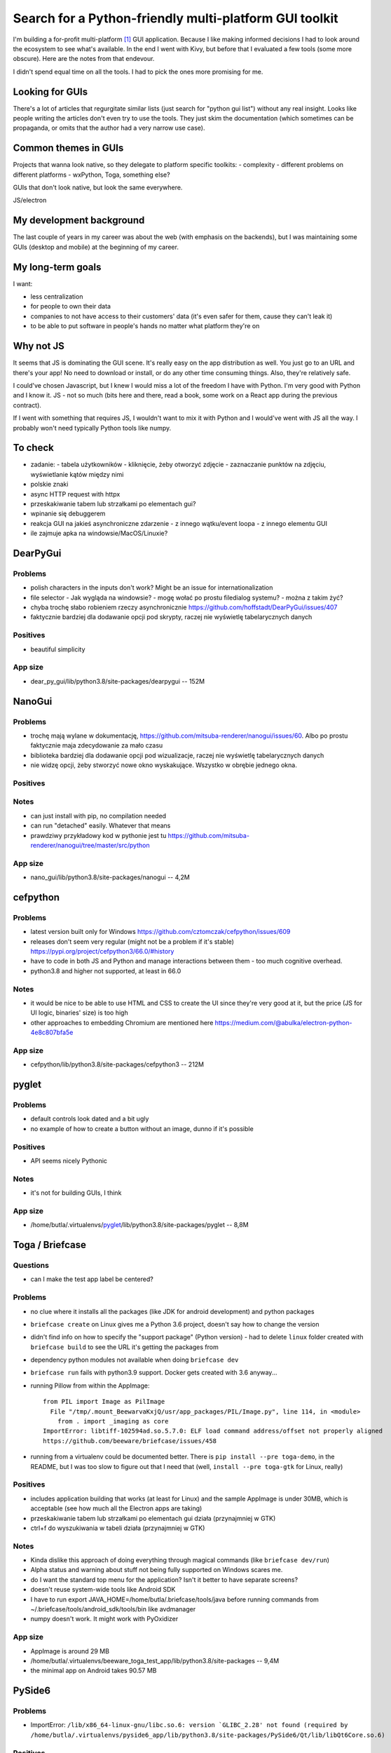 Search for a Python-friendly multi-platform GUI toolkit
=======================================================

.. post::
   :author: Michal Bultrowicz
   :tags: Python, GUI, Windows, Linux, MacOS

I'm building a for-profit multi-platform [#1]_ GUI application.
Because I like making informed decisions I had to look around the ecosystem to see what's available.
In the end I went with Kivy, but before that I evaluated a few tools (some more obscure).
Here are the notes from that endevour.

I didn't spend equal time on all the tools. I had to pick the ones more promising for me.

Looking for GUIs
----------------

There's a lot of articles that regurgitate similar lists (just search for "python gui list")
without any real insight. Looks like people writing the articles don't even try to use the tools.
They just skim the documentation (which sometimes can be propaganda,
or omits that the author had a very narrow use case).

Common themes in GUIs
---------------------

Projects that wanna look native, so they delegate to platform specific toolkits:
- complexity
- different problems on different platforms
- wxPython, Toga, something else?

GUIs that don't look native, but look the same everywhere.

JS/electron

My development background
-------------------------

The last couple of years in my career was about the web (with emphasis on the backends),
but I was maintaining some GUIs (desktop and mobile) at the beginning of my career.

My long-term goals
------------------

I want:

- less centralization
- for people to own their data
- companies to not have access to their customers' data (it's even safer for them, cause they can't leak it)
- to be able to put software in people's hands no matter what platform they're on

Why not JS
----------

It seems that JS is dominating the GUI scene. It's really easy on the app distribution as well.
You just go to an URL and there's your app!
No need to download or install, or do any other time consuming things.
Also, they're relatively safe.

I could've chosen Javascript, but I knew I would miss a lot of the freedom I have with Python.
I'm very good with Python and I know it. JS - not so much
(bits here and there, read a book, some work on a React app during the previous contract).

If I went with something that requires JS, I wouldn't want to mix it with Python and I would've went with JS
all the way. I probably won't need typically Python tools like numpy.

To check
--------

- zadanie:
  - tabela użytkowników
  - kliknięcie, żeby otworzyć zdjęcie
  - zaznaczanie punktów na zdjęciu, wyświetlanie kątów między nimi
- polskie znaki
- async HTTP request with httpx
- przeskakiwanie tabem lub strzałkami po elementach gui?
- wpinanie się debuggerem
- reakcja GUI na jakieś asynchroniczne zdarzenie
  - z innego wątku/event loopa
  - z innego elementu GUI
- ile zajmuje apka na windowsie/MacOS/Linuxie?



DearPyGui
---------

Problems
~~~~~~~~

- polish characters in the inputs don't work? Might be an issue for internationalization
- file selector
  - Jak wygląda na windowsie?
  - mogę wołać po prostu filedialog systemu?
  - można z takim żyć?
- chyba trochę słabo robieniem rzeczy asynchronicznie https://github.com/hoffstadt/DearPyGui/issues/407
- faktycznie bardziej dla dodawanie opcji pod skrypty, raczej nie wyświetlę tabelarycznych danych

Positives
~~~~~~~~~

- beautiful simplicity

App size
~~~~~~~~

- dear_py_gui/lib/python3.8/site-packages/dearpygui -- 152M



NanoGui
-------

Problems
~~~~~~~~

- trochę mają wylane w dokumentację, https://github.com/mitsuba-renderer/nanogui/issues/60. Albo po prostu faktycznie
  maja zdecydowanie za mało czasu
- biblioteka bardziej dla dodawanie opcji pod wizualizacje, raczej nie wyświetlę tabelarycznych danych
- nie widzę opcji, żeby stworzyć nowe okno wyskakujące. Wszystko w obrębie jednego okna.


Positives
~~~~~~~~~

Notes
~~~~~

- can just install with pip, no compilation needed
- can run "detached" easily. Whatever that means
- prawdziwy przykładowy kod w pythonie jest tu https://github.com/mitsuba-renderer/nanogui/tree/master/src/python

App size
~~~~~~~~

- nano_gui/lib/python3.8/site-packages/nanogui -- 4,2M



cefpython
---------

Problems
~~~~~~~~

- latest version built only for Windows https://github.com/cztomczak/cefpython/issues/609
- releases don't seem very regular (might not be a problem if it's stable) https://pypi.org/project/cefpython3/66.0/#history
- have to code in both JS and Python and manage interactions between them - too much cognitive overhead.
- python3.8 and higher not supported, at least in 66.0

Notes
~~~~~

- it would be nice to be able to use HTML and CSS to create the UI since they're very good at it, but the price
  (JS for UI logic, binaries' size) is too high
- other approaches to embedding Chromium are mentioned here https://medium.com/@abulka/electron-python-4e8c807bfa5e

App size
~~~~~~~~

- cefpython/lib/python3.8/site-packages/cefpython3 -- 212M



pyglet
---------

Problems
~~~~~~~~

- default controls look dated and a bit ugly
- no example of how to create a button without an image, dunno if it's possible

Positives
~~~~~~~~~

- API seems nicely Pythonic

Notes
~~~~~

- it's not for building GUIs, I think

App size
~~~~~~~~

- /home/butla/.virtualenvs/pyglet_/lib/python3.8/site-packages/pyglet -- 8,8M



Toga / Briefcase
----------------

Questions
~~~~~~~~~

- can I make the test app label be centered?

Problems
~~~~~~~~

- no clue where it installs all the packages (like JDK for android development) and python packages
- ``briefcase create`` on Linux gives me a Python 3.6 project, doesn't say how to change the version
- didn't find info on how to specify the "support package" (Python version)
  - had to delete ``linux`` folder created with ``briefcase build`` to see the URL it's getting the packages from
- dependency python modules not available when doing ``briefcase dev``
- ``briefcase run`` fails with python3.9 support. Docker gets created with 3.6 anyway...

- running Pillow from within the AppImage::

    from PIL import Image as PilImage
      File "/tmp/.mount_BeewarvaKxjQ/usr/app_packages/PIL/Image.py", line 114, in <module>
        from . import _imaging as core
    ImportError: libtiff-102594ad.so.5.7.0: ELF load command address/offset not properly aligned
    https://github.com/beeware/briefcase/issues/458

- running from a virtualenv could be documented better. There is ``pip install --pre toga-demo``, in the README, but I was
  too slow to figure out that I need that (well, ``install --pre toga-gtk`` for Linux, really)


Positives
~~~~~~~~~

- includes application building that works (at least for Linux) and the sample AppImage is under 30MB, which is
  acceptable (see how much all the Electron apps are taking)
- przeskakiwanie tabem lub strzałkami po elementach gui działa (przynajmniej w GTK)
- ctrl+f do wyszukiwania w tabeli działa (przynajmniej w GTK)


Notes
~~~~~

- Kinda dislike this approach of doing everything through magical commands (like ``briefcase dev/run``)
- Alpha status and warning about stuff not being fully supported on Windows scares me.
- do I want the standard top menu for the application? Isn't it better to have separate screens?
- doesn't reuse system-wide tools like Android SDK
- I have to run export JAVA_HOME=/home/butla/.briefcase/tools/java before running commands from
  ~/.briefcase/tools/android_sdk/tools/bin like avdmanager
- numpy doesn't work. It might work with PyOxidizer

App size
~~~~~~~~

- AppImage is around 29 MB
- /home/butla/.virtualenvs/beeware_toga_test_app/lib/python3.8/site-packages -- 9,4M
- the minimal app on Android takes 90.57 MB



PySide6
-------

Problems
~~~~~~~~

- ImportError: ``/lib/x86_64-linux-gnu/libc.so.6: version `GLIBC_2.28' not found
  (required by /home/butla/.virtualenvs/pyside6_app/lib/python3.8/site-packages/PySide6/Qt/lib/libQt6Core.so.6)``

Positives
~~~~~~~~~


Notes
~~~~~


App size
~~~~~~~~

- 560M    PySide6



Azul
----

Problems
~~~~~~~~

- from https://azul.rs/guide/nightly/Installation - "the precompiled library is dependency-free".
  That's not true, ldd shows the .so file is dependent on other libs, and it failes with segfault because of linking.
- I wanted to compile it myself, but it's complaining that there are no "features" like "python3".
- no tags, build is failing even without "features"
- on Manjaro I get ``ImportError: dynamic module does not define module export function (PyInit_azul)``
- I guess the project is too immature. I'm gonna go with the warnings from
  https://raphlinus.github.io/rust/druid/2020/09/28/rust-2021.html

Positives
~~~~~~~~~

- looks to be very minimalistic in setup - no tools, no reliance on frameworks, just a file to use from Python.
- up to me to package it up the best way possible (WiX? PyInstaller? That Rust compiling solution? Cython + rust?)

Notes
~~~~~

- zgłoś poprawki do docsów

App size
~~~~~~~~

- libazul.so -- 11.1 M


Kivy
----

TODO
~~~~

- recycleview dla tabeli?

Questions
~~~~~~~~~

- how much can I style components? https://github.com/kivy/kivy/wiki/Theming-Kivy
- can I make scroll bars always visible if something is scrollable?
  I need people using the app for the first time to know what's happening and what they can do.
- can I disable the right-click behavior? I think it ads a holding touch right now

Problems
~~~~~~~~

- default widgets might not be familiar to people not used to touch interfaces.
  Hidden scroll bars, for example.
  I want my UIs to be understandable even to "non-tech" people.
- no widget for tabular data
- licensing stuff stresses me out https://kivy.org/doc/stable/guide/licensing.html
- kinda hard to figure out how to produce a table of data
- made with touch interfaces in mind, little support for mouse and keyboard.
  Double click in file chooser would be nice

Positives
~~~~~~~~~

- app can be run with asyncio as the event loop, so doing async stuff should be easy
- nice documentation
- lots of examples
- looks actively maintained (so does Toga), but this is commercially used (at least according to their own
  docs/propaganda :))
- polskie znaki działają :)
- I like that I have options for creating the root widget for the app and loading of the .kv file,
  there's no holy opinionated way that the framework forces me to use (or keeps to other ways more obscure,
  like Django does)
- drawing stuff is quite straightforward

Notes
~~~~~

- should be straightforward to build for macs starting from Catalina, which should be 75% of them
  https://www.statista.com/statistics/944559/worldwide-macos-version-market-share/
- implementing tab-switching can be done with the FocusBehavior
  https://kivy.org/doc/stable/api-kivy.uix.behaviors.focus.html?highlight=focus#module-kivy.uix.behaviors.focus

App size
~~~~~~~~

- todo



wxPython
--------

To check
~~~~~~~~

- async HTTP request with httpx (start an event loop in another thread before running wxPython's main loop?)
  - or maybe https://github.com/sirk390/wxasync ??
- jak wygląda na windowsie?

Questions
~~~~~~~~~

- wxPython zaciąga GTK. Jak bym dystrybuował binarkę z GTK, to czy nie muszę publikować kodu?
  Poszukaj na jakiś grupach.

Problems
~~~~~~~~

- not too much happening in the commits. Is the project inactive, or so much feature-complete?
- pip install wxPython took /24m-8,1s, 12m-12,7s on my main laptop
- I think it's very bad that running constructors for widgets adds them to the layout.
  Same problem as Tkinter. Can't nicely create stuff in functions and then bind it into a UI.
- non-pythonic API (uppercase)
- wiki (https://wiki.wxpython.org/) seems to have a lot of outdated examples, but it looks like there's a more modern
  tutorial mentioned there (https://zetcode.com/wxpython/)
- why do I have to add widgets both to parent widgets (Panel, Frame) and to Sizers?
- sizers have a weird mechanic of merging of flags for border width, widget alignment, and space expansion (size hints
  in Kivy seem nicer)
- ListCtrl (table):
    - quite clunky method of adding rows
    - thing with mixins is a bit awkward
    - can't put a button in there (controls are nice and full featured, but rigid)
- I can't just register for touch events from a simple image widget and draw on it - it works on Linux,
  but not on Windows (and somebody on stack overflow says it doesn't work on Mac as well)

- delegates to

Positives
~~~~~~~~~

- polskie znaki działają :)
- mature and full-featured

Notes
~~~~~

- translates to native GUI elements like Toga, it seems

App size
~~~~~~~~

- todo


More tools that might be good to look at
-----------------------------------------


https://github.com/ChrisKnott/Eel
From its README.
"Eel is not as fully-fledged as Electron or cefpython - it is probably not suitable for making full blown applications like"
Dunno why is that. What does full Electron give? If you can use HTML, CSS, JS and normal Python that should be good
enough.

.. rubric:: Footnotes

.. [#] Windows and MacOS is a must (most customers there), but I want to normalize releasing on Linux as well.
       Also, if you have a truly multi-platform solution, it should just work anywhere.
       Even on Android and iOS.
       but I'm sure I'll iron the script out once I need to setup another system or when I'll boot a live install.

